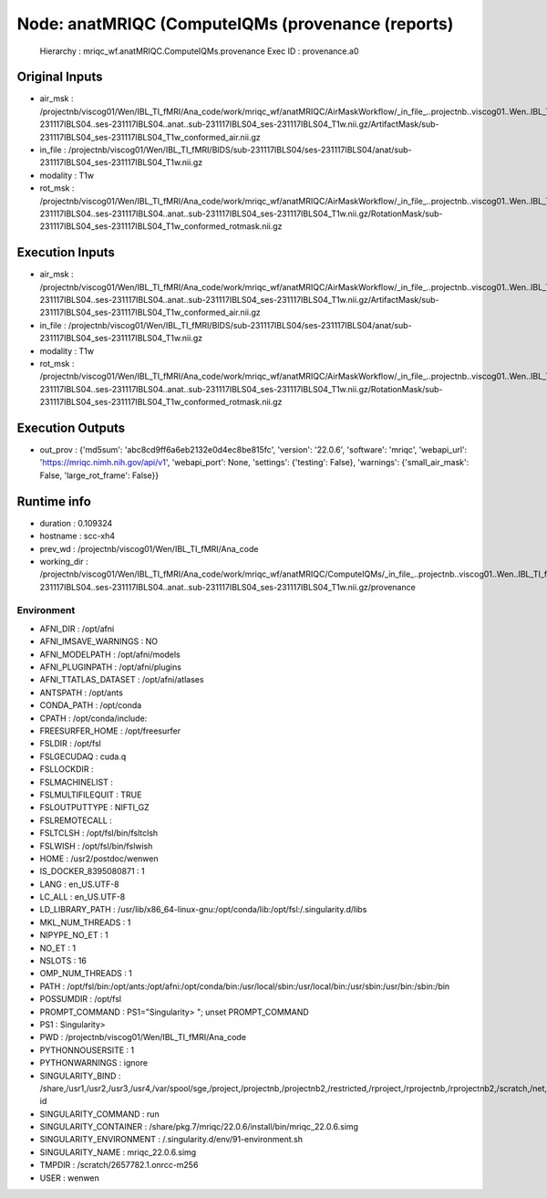 Node: anatMRIQC (ComputeIQMs (provenance (reports)
==================================================


 Hierarchy : mriqc_wf.anatMRIQC.ComputeIQMs.provenance
 Exec ID : provenance.a0


Original Inputs
---------------


* air_msk : /projectnb/viscog01/Wen/IBL_TI_fMRI/Ana_code/work/mriqc_wf/anatMRIQC/AirMaskWorkflow/_in_file_..projectnb..viscog01..Wen..IBL_TI_fMRI..BIDS..sub-231117IBLS04..ses-231117IBLS04..anat..sub-231117IBLS04_ses-231117IBLS04_T1w.nii.gz/ArtifactMask/sub-231117IBLS04_ses-231117IBLS04_T1w_conformed_air.nii.gz
* in_file : /projectnb/viscog01/Wen/IBL_TI_fMRI/BIDS/sub-231117IBLS04/ses-231117IBLS04/anat/sub-231117IBLS04_ses-231117IBLS04_T1w.nii.gz
* modality : T1w
* rot_msk : /projectnb/viscog01/Wen/IBL_TI_fMRI/Ana_code/work/mriqc_wf/anatMRIQC/AirMaskWorkflow/_in_file_..projectnb..viscog01..Wen..IBL_TI_fMRI..BIDS..sub-231117IBLS04..ses-231117IBLS04..anat..sub-231117IBLS04_ses-231117IBLS04_T1w.nii.gz/RotationMask/sub-231117IBLS04_ses-231117IBLS04_T1w_conformed_rotmask.nii.gz


Execution Inputs
----------------


* air_msk : /projectnb/viscog01/Wen/IBL_TI_fMRI/Ana_code/work/mriqc_wf/anatMRIQC/AirMaskWorkflow/_in_file_..projectnb..viscog01..Wen..IBL_TI_fMRI..BIDS..sub-231117IBLS04..ses-231117IBLS04..anat..sub-231117IBLS04_ses-231117IBLS04_T1w.nii.gz/ArtifactMask/sub-231117IBLS04_ses-231117IBLS04_T1w_conformed_air.nii.gz
* in_file : /projectnb/viscog01/Wen/IBL_TI_fMRI/BIDS/sub-231117IBLS04/ses-231117IBLS04/anat/sub-231117IBLS04_ses-231117IBLS04_T1w.nii.gz
* modality : T1w
* rot_msk : /projectnb/viscog01/Wen/IBL_TI_fMRI/Ana_code/work/mriqc_wf/anatMRIQC/AirMaskWorkflow/_in_file_..projectnb..viscog01..Wen..IBL_TI_fMRI..BIDS..sub-231117IBLS04..ses-231117IBLS04..anat..sub-231117IBLS04_ses-231117IBLS04_T1w.nii.gz/RotationMask/sub-231117IBLS04_ses-231117IBLS04_T1w_conformed_rotmask.nii.gz


Execution Outputs
-----------------


* out_prov : {'md5sum': 'abc8cd9ff6a6eb2132e0d4ec8be815fc', 'version': '22.0.6', 'software': 'mriqc', 'webapi_url': 'https://mriqc.nimh.nih.gov/api/v1', 'webapi_port': None, 'settings': {'testing': False}, 'warnings': {'small_air_mask': False, 'large_rot_frame': False}}


Runtime info
------------


* duration : 0.109324
* hostname : scc-xh4
* prev_wd : /projectnb/viscog01/Wen/IBL_TI_fMRI/Ana_code
* working_dir : /projectnb/viscog01/Wen/IBL_TI_fMRI/Ana_code/work/mriqc_wf/anatMRIQC/ComputeIQMs/_in_file_..projectnb..viscog01..Wen..IBL_TI_fMRI..BIDS..sub-231117IBLS04..ses-231117IBLS04..anat..sub-231117IBLS04_ses-231117IBLS04_T1w.nii.gz/provenance


Environment
~~~~~~~~~~~


* AFNI_DIR : /opt/afni
* AFNI_IMSAVE_WARNINGS : NO
* AFNI_MODELPATH : /opt/afni/models
* AFNI_PLUGINPATH : /opt/afni/plugins
* AFNI_TTATLAS_DATASET : /opt/afni/atlases
* ANTSPATH : /opt/ants
* CONDA_PATH : /opt/conda
* CPATH : /opt/conda/include:
* FREESURFER_HOME : /opt/freesurfer
* FSLDIR : /opt/fsl
* FSLGECUDAQ : cuda.q
* FSLLOCKDIR : 
* FSLMACHINELIST : 
* FSLMULTIFILEQUIT : TRUE
* FSLOUTPUTTYPE : NIFTI_GZ
* FSLREMOTECALL : 
* FSLTCLSH : /opt/fsl/bin/fsltclsh
* FSLWISH : /opt/fsl/bin/fslwish
* HOME : /usr2/postdoc/wenwen
* IS_DOCKER_8395080871 : 1
* LANG : en_US.UTF-8
* LC_ALL : en_US.UTF-8
* LD_LIBRARY_PATH : /usr/lib/x86_64-linux-gnu:/opt/conda/lib:/opt/fsl:/.singularity.d/libs
* MKL_NUM_THREADS : 1
* NIPYPE_NO_ET : 1
* NO_ET : 1
* NSLOTS : 16
* OMP_NUM_THREADS : 1
* PATH : /opt/fsl/bin:/opt/ants:/opt/afni:/opt/conda/bin:/usr/local/sbin:/usr/local/bin:/usr/sbin:/usr/bin:/sbin:/bin
* POSSUMDIR : /opt/fsl
* PROMPT_COMMAND : PS1="Singularity> "; unset PROMPT_COMMAND
* PS1 : Singularity> 
* PWD : /projectnb/viscog01/Wen/IBL_TI_fMRI/Ana_code
* PYTHONNOUSERSITE : 1
* PYTHONWARNINGS : ignore
* SINGULARITY_BIND : /share,/usr1,/usr2,/usr3,/usr4,/var/spool/sge,/project,/projectnb,/projectnb2,/restricted,/rproject,/rprojectnb,/rprojectnb2,/scratch,/net,/ad,/var/lib/dbus/machine-id
* SINGULARITY_COMMAND : run
* SINGULARITY_CONTAINER : /share/pkg.7/mriqc/22.0.6/install/bin/mriqc_22.0.6.simg
* SINGULARITY_ENVIRONMENT : /.singularity.d/env/91-environment.sh
* SINGULARITY_NAME : mriqc_22.0.6.simg
* TMPDIR : /scratch/2657782.1.onrcc-m256
* USER : wenwen

